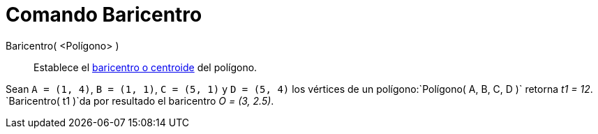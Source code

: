 = Comando Baricentro
:page-en: commands/Centroid
ifdef::env-github[:imagesdir: /es/modules/ROOT/assets/images]

Baricentro( <Polígono> )::
  Establece el https://en.wikipedia.org/wiki/es:centroide[baricentro o centroide] del polígono.

[EXAMPLE]
====

Sean `++A = (1, 4)++`, `++B = (1, 1)++`, `++C = (5, 1)++` y `++D = (5, 4)++` los vértices de un
polígono:`++Polígono( A, B, C, D )++` retorna _t1 = 12_. `++Baricentro( t1 )++`da por resultado el baricentro _O = (3,
2.5)_.

====
